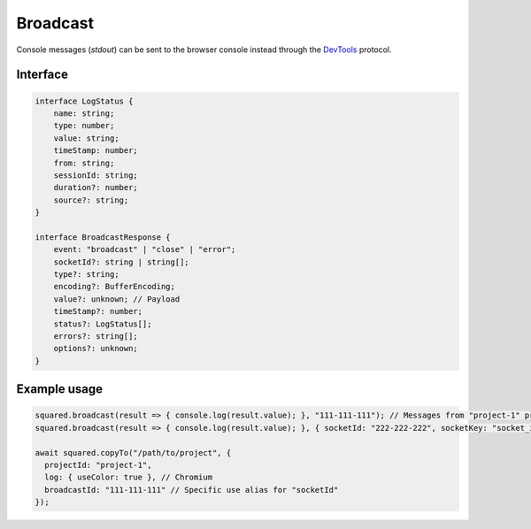 =========
Broadcast
=========

Console messages (*stdout*) can be sent to the browser console instead through the `DevTools <https://chromedevtools.github.io/devtools-protocol/>`_ protocol.

Interface
=========

.. code-block:: typescript

  interface LogStatus {
      name: string;
      type: number;
      value: string;
      timeStamp: number;
      from: string;
      sessionId: string;
      duration?: number;
      source?: string;
  }

  interface BroadcastResponse {
      event: "broadcast" | "close" | "error";
      socketId?: string | string[];
      type?: string;
      encoding?: BufferEncoding;
      value?: unknown; // Payload
      timeStamp?: number;
      status?: LogStatus[];
      errors?: string[];
      options?: unknown;
  }

Example usage
=============

.. code-block:: javascript

  squared.broadcast(result => { console.log(result.value); }, "111-111-111"); // Messages from "project-1" project
  squared.broadcast(result => { console.log(result.value); }, { socketId: "222-222-222", socketKey: "socket_id" }); // Messages sent from another channel (default is "socketId")

  await squared.copyTo("/path/to/project", {
    projectId: "project-1",
    log: { useColor: true }, // Chromium
    broadcastId: "111-111-111" // Specific use alias for "socketId"
  });